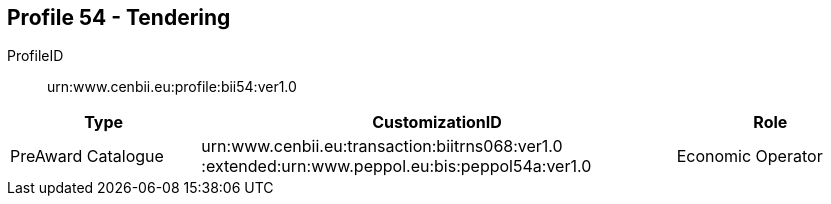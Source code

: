 
== Profile 54 - Tendering

ProfileID::
urn:www.cenbii.eu:profile:bii54:ver1.0

[cols="2,5,2", options="header"]
|===
| Type
| CustomizationID
| Role

| PreAward Catalogue
| urn:www.cenbii.eu:transaction:biitrns068:ver1.0 :extended:urn:www.peppol.eu:bis:peppol54a:ver1.0
| Economic Operator
|===
